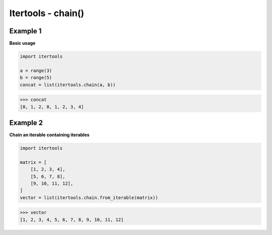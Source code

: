 Itertools - chain()
#########################

Example 1
---------

**Basic usage**

.. code-block:: python

    import itertools

    a = range(3)
    b = range(5)
    concat = list(itertools.chain(a, b))

>>> concat
[0, 1, 2, 0, 1, 2, 3, 4]

Example 2
---------

**Chain an iterable containing iterables**

.. code-block:: python

    import itertools

    matrix = [
        [1, 2, 3, 4],
        [5, 6, 7, 8],
        [9, 10, 11, 12],
    ]
    vector = list(itertools.chain.from_iterable(matrix))

>>> vector
[1, 2, 3, 4, 5, 6, 7, 8, 9, 10, 11, 12]
